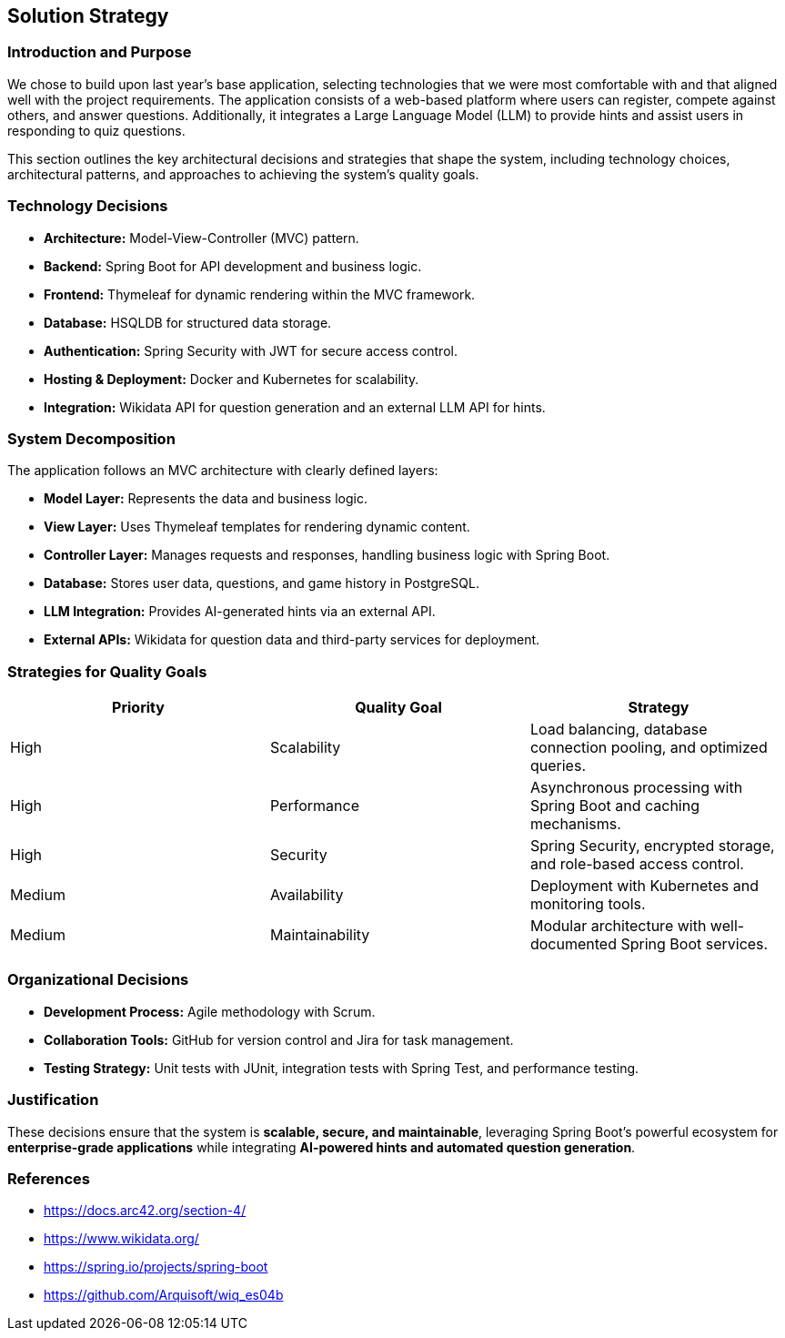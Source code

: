 ifndef::imagesdir[:imagesdir: ../images]

[[section-solution-strategy]]
== Solution Strategy

=== Introduction and Purpose
We chose to build upon last year's base application, selecting technologies that we were most comfortable with and that aligned well with the project requirements. The application consists of a web-based platform where users can register, compete against others, and answer questions. Additionally, it integrates a Large Language Model (LLM) to provide hints and assist users in responding to quiz questions.

This section outlines the key architectural decisions and strategies that shape the system, including technology choices, architectural patterns, and approaches to achieving the system's quality goals.

=== Technology Decisions
* **Architecture:** Model-View-Controller (MVC) pattern.
* **Backend:** Spring Boot for API development and business logic.
* **Frontend:** Thymeleaf for dynamic rendering within the MVC framework.
* **Database:** HSQLDB for structured data storage.
* **Authentication:** Spring Security with JWT for secure access control.
* **Hosting & Deployment:** Docker and Kubernetes for scalability.
* **Integration:** Wikidata API for question generation and an external LLM API for hints.

=== System Decomposition
The application follows an MVC architecture with clearly defined layers:

* **Model Layer:** Represents the data and business logic.
* **View Layer:** Uses Thymeleaf templates for rendering dynamic content.
* **Controller Layer:** Manages requests and responses, handling business logic with Spring Boot.
* **Database:** Stores user data, questions, and game history in PostgreSQL.
* **LLM Integration:** Provides AI-generated hints via an external API.
* **External APIs:** Wikidata for question data and third-party services for deployment.

=== Strategies for Quality Goals
[options="header"]
|===
| Priority | Quality Goal | Strategy
| High     | Scalability  | Load balancing, database connection pooling, and optimized queries.
| High     | Performance  | Asynchronous processing with Spring Boot and caching mechanisms.
| High     | Security     | Spring Security, encrypted storage, and role-based access control.
| Medium   | Availability | Deployment with Kubernetes and monitoring tools.
| Medium   | Maintainability | Modular architecture with well-documented Spring Boot services.
|===

=== Organizational Decisions
* **Development Process:** Agile methodology with Scrum.
* **Collaboration Tools:** GitHub for version control and Jira for task management.
* **Testing Strategy:** Unit tests with JUnit, integration tests with Spring Test, and performance testing.

=== Justification
These decisions ensure that the system is **scalable, secure, and maintainable**, leveraging Spring Boot's powerful ecosystem for **enterprise-grade applications** while integrating **AI-powered hints and automated question generation**.

=== References
* https://docs.arc42.org/section-4/
* https://www.wikidata.org/
* https://spring.io/projects/spring-boot
* https://github.com/Arquisoft/wiq_es04b